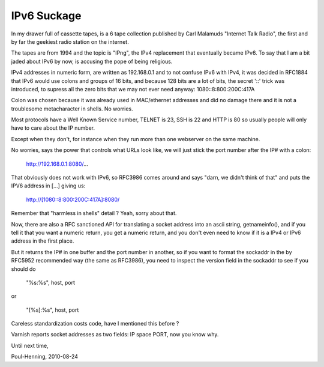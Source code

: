 ..
	Copyright (c) 2010-2011 Varnish Software AS
	SPDX-License-Identifier: BSD-2-Clause
	See LICENSE file for full text of license

.. _phk_ipv6suckage:

============
IPv6 Suckage
============

In my drawer full of cassette tapes, is a 6 tape collection published
by Carl Malamuds "Internet Talk Radio", the first and by far the
geekiest radio station on the internet.

The tapes are from 1994 and the topic is "IPng", the IPv4 replacement
that eventually became IPv6.  To say that I am a bit jaded about
IPv6 by now, is accusing the pope of being religious.

IPv4 addresses in numeric form, are written as 192.168.0.1 and to
not confuse IPv6 with IPv4, it was decided in RFC1884 that IPv6
would use colons and groups of 16 bits, and because 128 bits are a
lot of bits, the secret '::' trick was introduced, to supress all
the zero bits that we may not ever need anyway: 1080::8:800:200C:417A

Colon was chosen because it was already used in MAC/ethernet addresses
and did no damage there and it is not a troublesome metacharacter
in shells.  No worries.

Most protocols have a Well Known Service number, TELNET is 23, SSH
is 22 and HTTP is 80 so usually people will only have to care about
the IP number.

Except when they don't, for instance when they run more than one
webserver on the same machine.

No worries, says the power that controls what URLs look like, we
will just stick the port number after the IP# with a colon:

	http://192.168.0.1:8080/...

That obviously does not work with IPv6, so RFC3986 comes around and
says "darn, we didn't think of that" and puts the IPV6 address in
[...] giving us:

	http://[1080::8:800:200C:417A]:8080/

Remember that "harmless in shells" detail ?  Yeah, sorry about that.

Now, there are also a RFC sanctioned API for translating a socket
address into an ascii string, getnameinfo(), and if you tell it that
you want a numeric return, you get a numeric return, and you don't
even need to know if it is a IPv4 or IPv6 address in the first place.

But it returns the IP# in one buffer and the port number in another,
so if you want to format the sockaddr in the by RFC5952 recommended
way (the same as RFC3986), you need to inspect the version field
in the sockaddr to see if you should do

	"%s:%s", host, port

or

	"[%s]:%s", host, port

Careless standardization costs code, have I mentioned this before ?

Varnish reports socket addresses as two fields: IP space PORT,
now you know why.

Until next time,

Poul-Henning, 2010-08-24
